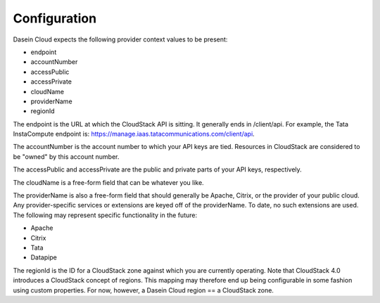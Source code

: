 Configuration
-------------

Dasein Cloud expects the following provider context values to be
present:

-  endpoint
-  accountNumber
-  accessPublic
-  accessPrivate
-  cloudName
-  providerName
-  regionId

The endpoint is the URL at which the CloudStack API is sitting. It
generally ends in /client/api. For example, the Tata InstaCompute
endpoint is: https://manage.iaas.tatacommunications.com/client/api.

The accountNumber is the account number to which your API keys are tied.
Resources in CloudStack are considered to be "owned" by this account
number.

The accessPublic and accessPrivate are the public and private parts of
your API keys, respectively.

The cloudName is a free-form field that can be whatever you like.

The providerName is also a free-form field that should generally be
Apache, Citrix, or the provider of your public cloud. Any
provider-specific services or extensions are keyed off of the
providerName. To date, no such extensions are used. The following may
represent specific functionality in the future:

-  Apache
-  Citrix
-  Tata
-  Datapipe

The regionId is the ID for a CloudStack zone against which you are
currently operating. Note that CloudStack 4.0 introduces a CloudStack
concept of regions. This mapping may therefore end up being configurable
in some fashion using custom properties. For now, however, a Dasein
Cloud region == a CloudStack zone.
